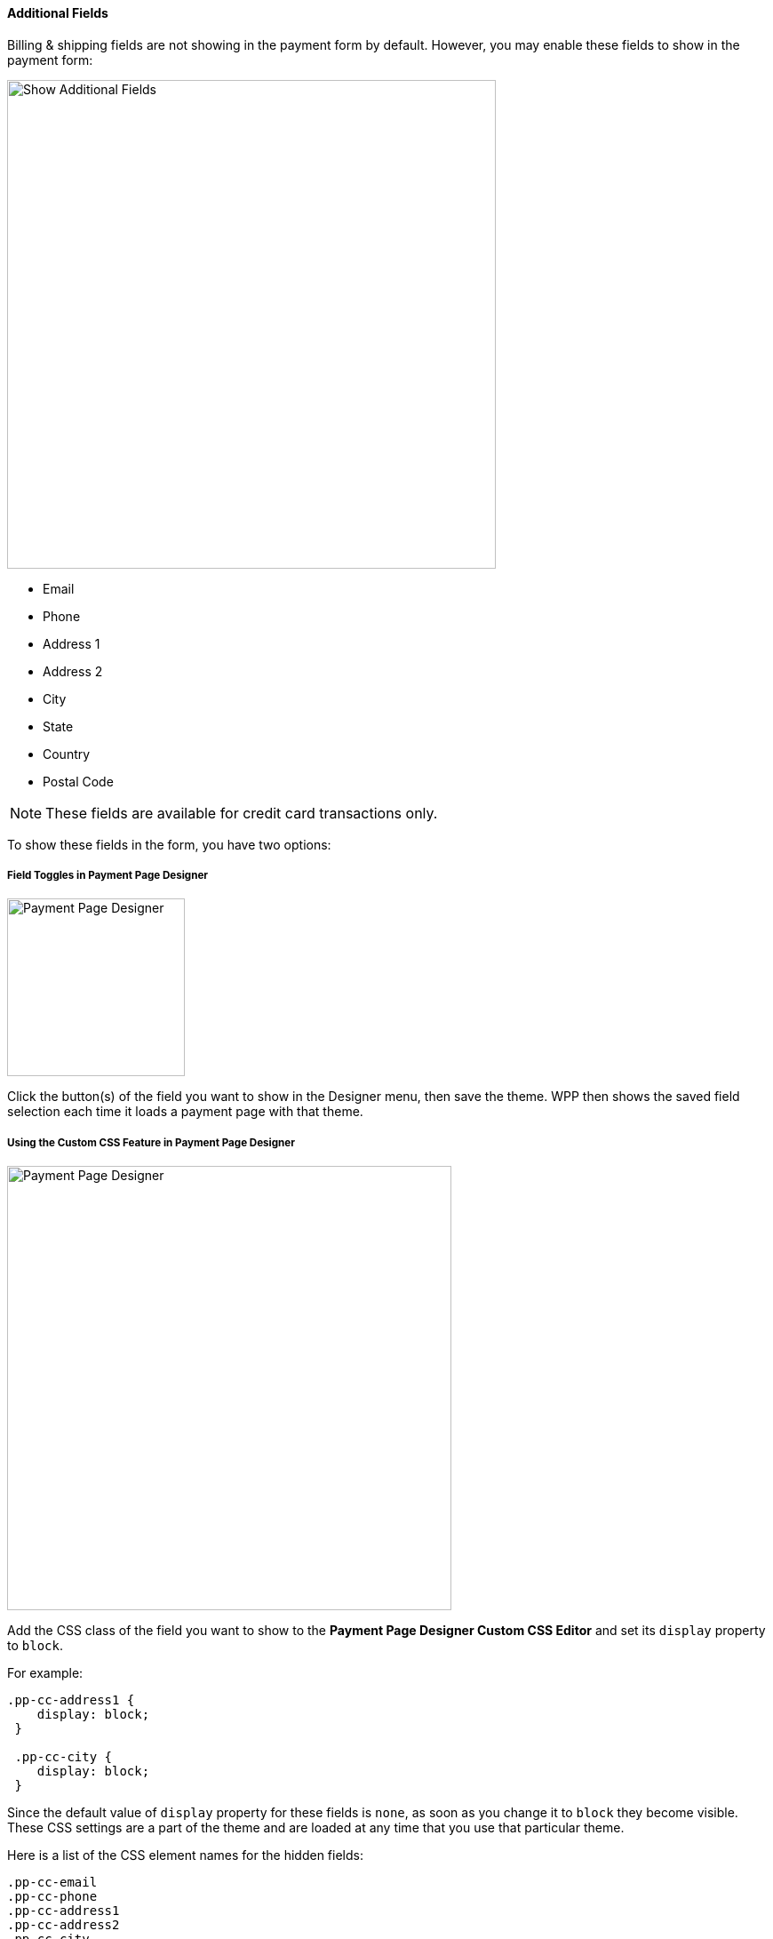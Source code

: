 [#WPP_Features_AdditionalFields]

==== Additional Fields
Billing & shipping fields are not showing in the payment form by
default. However, you may enable these fields to show in the payment form:

image::images/03-01-06-03-additional-fields/WPP_Features_AdditionalFields.jpg[Show Additional Fields, width=550, float="right"]

* Email 
* Phone 
* Address 1 
* Address 2 
* City 
* State 
* Country 
* Postal Code
//-

NOTE: These fields are available for credit card transactions only.

To show these fields in the form, you have two options:

[#WPP_Features_AdditionalFields_FieldTogglesinPaymentPageDesigner]
===== Field Toggles in Payment Page Designer

[.float-group]
--
image::images/03-01-06-03-additional-fields/AdditionalFields_PPDesigner.png[Payment Page Designer, float="right", width=200]

Click the button(s) of the field you want to show in the Designer menu,
then save the theme. WPP then shows the saved field selection each time
it loads a payment page with that theme.
--

[#WPP_Features_AdditionalFields_CustomCSSFeature]
===== Using the Custom CSS Feature in Payment Page Designer

image::images/03-01-06-03-additional-fields/AdditionalFields_demoshop_orderOverview.png[Payment Page Designer, float="right", width=500]

Add the CSS class of the field you want to show to the *Payment Page Designer Custom
CSS Editor* and set its `display` property to `block`.

For example:

[source, CSS, syntaxhighlighter-pre]
----
.pp-cc-address1 {
    display: block;
 }

 .pp-cc-city {
    display: block;
 }
----

Since the default value of `display` property for these fields
is `none`, as soon as you change it to `block` they become visible.
These CSS settings are a part of the theme and are loaded at any time
that you use that particular theme.

Here is a list of the CSS element names for the hidden fields:

[source, CSS, syntaxhighlighter-pre]
----
.pp-cc-email
.pp-cc-phone
.pp-cc-address1
.pp-cc-address2
.pp-cc-city
.pp-cc-state
.pp-cc-country
.pp-cc-postal-code
----

